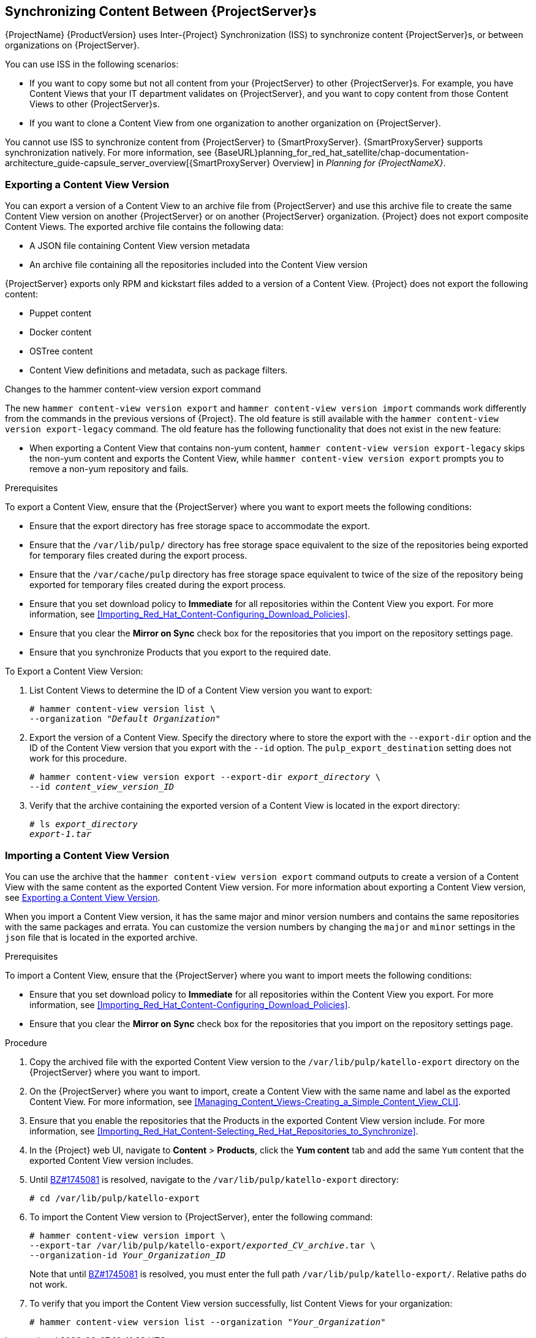 [[Using_ISS]]
== Synchronizing Content Between {ProjectServer}s

{ProjectName}{nbsp}{ProductVersion} uses Inter-{Project} Synchronization (ISS) to synchronize content {ProjectServer}s, or between organizations on {ProjectServer}.

You can use ISS in the following scenarios:

ifeval::["{build}" == "satellite"]
* If you have both connected and disconnected {ProjectServer}s, and want to copy content from the connected servers to the disconnected servers. For example, you require complete isolation of management infrastructure for security or other purposes.
endif::[]

* If you want to copy some but not all content from your {ProjectServer} to other {ProjectServer}s. For example, you have Content Views that your IT department validates on {ProjectServer}, and you want to copy content from those Content Views to other {ProjectServer}s.

* If you want to clone a Content View from one organization to another organization on {ProjectServer}.

You cannot use ISS to synchronize content from {ProjectServer} to {SmartProxyServer}. {SmartProxyServer} supports synchronization natively. For more information, see {BaseURL}planning_for_red_hat_satellite/chap-documentation-architecture_guide-capsule_server_overview[{SmartProxyServer} Overview] in _Planning for {ProjectNameX}_.

[[Using_ISS-Exporting-a-Content-View-Version]]
=== Exporting a Content View Version

You can export a version of a Content View to an archive file from {ProjectServer} and use this archive file to create the same Content View version on another {ProjectServer} or on another {ProjectServer} organization. {Project} does not export composite Content Views. The exported archive file contains the following data:

* A JSON file containing Content View version metadata
* An archive file containing all the repositories included into the Content View version

{ProjectServer} exports only RPM and kickstart files added to a version of a Content View. {Project} does not export the following content:

* Puppet content
* Docker content
* OSTree content
* Content View definitions and metadata, such as package filters.

.Changes to the hammer content-view version export command

The new `hammer content-view version export` and `hammer content-view version import` commands work differently from the commands in the previous versions of {Project}. The old feature is still available with the `hammer content-view version export-legacy` command. The old feature has the following functionality that does not exist in the new feature:

ifeval::["{build}" == "satellite"]
* You can patch a disconnected {ProjectServer} from a connected {ProjectServer} directly. `hammer content-view version export-legacy` exports the CDN structure, therefore, you do not have to use a DVD ISO from the Red Hat Customer Portal.
endif::[]

* When exporting a Content View that contains non-yum content, `hammer content-view version export-legacy` skips the non-yum content and exports the Content View, while `hammer content-view version export` prompts you to remove a non-yum repository and fails.

ifeval::["{build}" == "satellite"]
For more information about using the old feature, see https://access.redhat.com/documentation/en-us/red_hat_satellite/6.4/html/content_management_guide/using_iss[Synchronizing Content Between Satellite servers] in the Satellite 6.4 Content Management Guide.
endif::[]

.Prerequisites

To export a Content View, ensure that the {ProjectServer} where you want to export meets the following conditions:

* Ensure that the export directory has free storage space to accommodate the export.
* Ensure that the `/var/lib/pulp/` directory has free storage space equivalent to the size of the repositories being exported for temporary files created during the export process.
* Ensure that the `/var/cache/pulp` directory has free storage space equivalent to twice of the size of the repository being exported for temporary files created during the export process.
* Ensure that you set download policy to *Immediate* for all repositories within the Content View you export. For more information, see xref:Importing_Red_Hat_Content-Configuring_Download_Policies[].
* Ensure that you clear the *Mirror on Sync* check box for the repositories that you import on the repository settings page.
* Ensure that you synchronize Products that you export to the required date.

.To Export a Content View Version:

. List Content Views to determine the ID of a Content View version you want to export:
+
[subs="+quotes"]
----
# hammer content-view version list \
--organization "_Default Organization_"
----

. Export the version of a Content View. Specify the directory where to store the export with the `--export-dir` option and the ID of the Content View version that you export with the `--id` option. The `pulp_export_destination` setting does not work for this procedure.
+
[options="nowrap" subs="+quotes"]
----
# hammer content-view version export --export-dir _export_directory_ \
--id _content_view_version_ID_
----
+
. Verify that the archive containing the exported version of a Content View is located in the export directory:
+
[options="nowrap" subs="+quotes"]
----
# ls _export_directory_
_export-1.tar_
----

=== Importing a Content View Version

You can use the archive that the `hammer content-view version export` command outputs to create a version of a Content View with the same content as the exported Content View version. For more information about exporting a Content View version, see xref:Using_ISS-Exporting-a-Content-View-Version[].

When you import a Content View version, it has the same major and minor version numbers and contains the same repositories with the same packages and errata. You can customize the version numbers by changing the `major` and `minor` settings in the `json` file that is located in the exported archive.

.Prerequisites

To import a Content View, ensure that the {ProjectServer} where you want to import meets the following conditions:

ifeval::["{build}" == "satellite"]
* If you want to import a Content View to {Project} in a disconnected environment, you must configure {Project} to synchronize content with a local CDN server and then synchronize content that the CV you export contains. For more information, see xref:configuring-satellite-to-synchronize-content-with-a-local-cdn-server_content-management[].
endif::[]

* Ensure that you set download policy to *Immediate* for all repositories within the Content View you export. For more information, see xref:Importing_Red_Hat_Content-Configuring_Download_Policies[].
* Ensure that you clear the *Mirror on Sync* check box for the repositories that you import on the repository settings page.

.Procedure

. Copy the archived file with the exported Content View version to the `/var/lib/pulp/katello-export` directory on the {ProjectServer} where you want to import.
. On the {ProjectServer} where you want to import, create a Content View with the same name and label as the exported Content View. For more information, see xref:Managing_Content_Views-Creating_a_Simple_Content_View_CLI[].
. Ensure that you enable the repositories that the Products in the exported Content View version include. For more information, see xref:Importing_Red_Hat_Content-Selecting_Red_Hat_Repositories_to_Synchronize[].
. In the {Project} web UI, navigate to *Content* > *Products*, click the *Yum content* tab and add the same `Yum` content that the exported Content View version includes.
. Until https://bugzilla.redhat.com/show_bug.cgi?id=1745081[BZ#1745081] is resolved, navigate to the `/var/lib/pulp/katello-export` directory:
+
[subs="+quotes"]
----
# cd /var/lib/pulp/katello-export
----
+
. To import the Content View version to {ProjectServer}, enter the following command:
+
[subs="+quotes"]
----
# hammer content-view version import \
--export-tar /var/lib/pulp/katello-export/_exported_CV_archive_.tar \
--organization-id _Your_Organization_ID_
----
+
Note that until https://bugzilla.redhat.com/show_bug.cgi?id=1745081[BZ#1745081] is resolved, you must enter the full path `/var/lib/pulp/katello-export/`. Relative paths do not work.
+
. To verify that you import the Content View version successfully, list Content Views for your organization:
+
[subs="+quotes"]
----
# hammer content-view version list --organization "_Your_Organization_"
----
